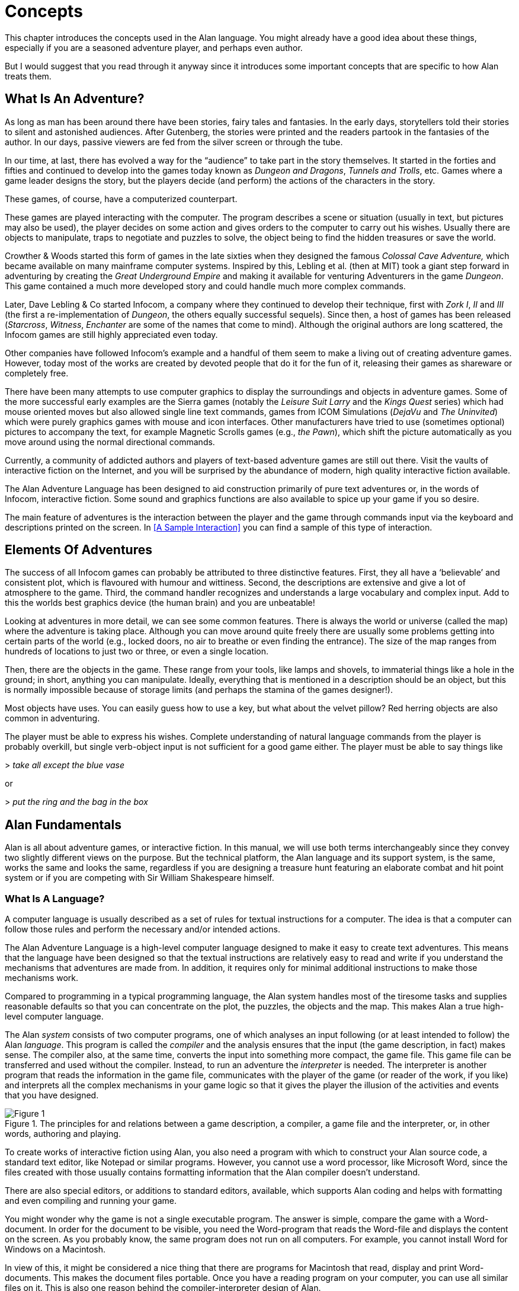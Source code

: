 // ******************************************************************************
// *                                                                            *
// *                                2. Concepts                                 *
// *                                                                            *
// ******************************************************************************

= Concepts

This chapter introduces the concepts used in the Alan language.
You might already have a good idea about these things, especially if you are a seasoned adventure player, and perhaps even author.

But I would suggest that you read through it anyway since it introduces some important concepts that are specific to how Alan treats them.



== What Is An Adventure?

As long as man has been around there have been stories, fairy tales and fantasies.
In the early days, storytellers told their stories to silent and astonished audiences.
After Gutenberg, the stories were printed and the readers partook in the fantasies of the author.
In our days, passive viewers are fed from the silver screen or through the tube.

In our time, at last, there has evolved a way for the "`audience`" to take part in the story themselves.
It started in the forties and fifties and continued to develop into the games today known as _Dungeon and Dragons_, _Tunnels and Trolls_, etc.
Games where a game leader designs the story, but the players decide (and perform) the actions of the characters in the story.

These games, of course, have a computerized counterpart.

These games are played interacting with the computer.
The program describes a scene or situation (usually in text, but pictures may also be used), the player decides on some action and gives orders to the computer to carry out his wishes.
Usually there are objects to manipulate, traps to negotiate and puzzles to solve, the object being to find the hidden treasures or save the world.

Crowther & Woods started this form of games in the late sixties when they designed the famous _Colossal Cave Adventure,_ which became available on many mainframe computer systems.
Inspired by this, Lebling et al. (then at MIT) took a giant step forward in adventuring by creating the _Great Underground Empire_ and making it available for venturing Adventurers in the game _Dungeon_.
This game contained a much more developed story and could handle much more complex commands.

Later, Dave Lebling & Co started ((Infocom)), a company where they continued to develop their technique, first with _Zork I_, _II_ and _III_ (the first a re-implementation of _Dungeon_, the others equally successful sequels).
Since then, a host of games has been released (_Starcross_, _Witness_, _Enchanter_ are some of the names that come to mind).
Although the original authors are long scattered, the Infocom games are still highly appreciated even today.

Other companies have followed Infocom's example and a handful of them seem to make a living out of creating adventure games.
However, today most of the works are created by devoted people that do it for the fun of it, releasing their games as shareware or completely free.

There have been many attempts to use computer graphics to display the surroundings and objects in adventure games.
Some of the more successful early examples are the Sierra games (notably the _Leisure Suit Larry_ and the _Kings Quest_ series) which had mouse oriented moves but also allowed single line text commands, games from ICOM Simulations (_DejaVu_ and _The Uninvited_) which were purely graphics games with mouse and icon interfaces.
Other manufacturers have tried to use (sometimes optional) pictures to accompany the text, for example Magnetic Scrolls games (e.g., _the Pawn_), which shift the picture automatically as you move around using the normal directional commands.

Currently, a community of addicted authors and players of text-based adventure games are still out there.
Visit the vaults of interactive fiction on the Internet, and you will be surprised by the abundance of modern, high quality interactive fiction available.

The Alan Adventure Language has been designed to aid construction primarily of pure text adventures or, in the words of Infocom, interactive fiction.
Some sound and graphics functions are also available to spice up your game if you so desire.

The main feature of adventures is the interaction between the player and the game through commands input via the keyboard and descriptions printed on the screen.
In <<A Sample Interaction>> you can find a sample of this type of interaction.



== Elements Of Adventures

The success of all ((Infocom)) games can probably be attributed to three distinctive features.
First, they all have a '`believable`' and consistent plot, which is flavoured with humour and wittiness.
Second, the descriptions are extensive and give a lot of atmosphere to the game.
Third, the command handler recognizes and understands a large vocabulary and complex input.
Add to this the worlds best graphics device (the human brain) and you are unbeatable!

Looking at adventures in more detail, we can see some common features.
There is always the world or universe (called the map) where the adventure is taking place.
Although you can move around quite freely there are usually some problems getting into certain parts of the world (e.g., locked doors, no air to breathe or even finding the entrance).
The size of the map ranges from hundreds of locations to just two or three, or even a single location.

Then, there are the objects in the game.
These range from your tools, like lamps and shovels, to immaterial things like a hole in the ground; in short, anything you can manipulate.
Ideally, everything that is mentioned in a description should be an object, but this is normally impossible because of storage limits (and perhaps the stamina of the games designer!).

Most objects have uses.
You can easily guess how to use a key, but what about the velvet pillow?
Red herring objects are also common in adventuring.

The player must be able to express his wishes.
Complete understanding of natural language commands from the player is probably overkill, but single verb-object input is not sufficient for a good game either.
The player must be able to say things like



[example,role="gametranscript"]
================================================================================
&gt; _take all except the blue vase_
================================================================================

or

[example,role="gametranscript"]
================================================================================
&gt; _put the ring and the bag in the box_
================================================================================




== Alan Fundamentals

Alan is all about adventure games, or interactive fiction.
In this manual, we will use both terms interchangeably since they convey two slightly different views on the purpose.
But the technical platform, the Alan language and its support system, is the same, works the same and looks the same, regardless if you are designing a treasure hunt featuring an elaborate combat and hit point system or if you are competing with Sir William Shakespeare himself.



=== What Is A Language?

A ((computer language)) is usually described as a set of rules for textual instructions for a computer.
The idea is that a computer can follow those rules and perform the necessary and/or intended actions.

The Alan Adventure Language is a high-level computer language designed to make it easy to create text adventures.
This means that the language have been designed so that the textual instructions are relatively easy to read and write if you understand the mechanisms that adventures are made from.
In addition, it requires only for minimal additional instructions to make those mechanisms work.

Compared to programming in a typical programming language, the Alan system handles most of the tiresome tasks and supplies reasonable defaults so that you can concentrate on the plot, the puzzles, the objects and the map.
This makes Alan a true high-level computer language.

The Alan _system_ consists of two computer programs, one of which analyses an input following (or at least intended to follow) the Alan _language_.
This program is called the _compiler_ and the analysis ensures that the input (the game description, in fact) makes sense.
The compiler also, at the same time, converts the input into something more compact, the game file.
This game file can be transferred and used without the compiler.
Instead, to run an adventure the _interpreter_ is needed.
The interpreter is another program that reads the information in the game file, communicates with the player of the game (or reader of the work, if you like) and interprets all the complex mechanisms in your game logic so that it gives the player the illusion of the activities and events that you have designed.

// @TODO: This image was grabbed by capturing the PDF page. It could be reconstructed
//        from scratch, in vector format, to ensure good quality in all formats!

.The principles for and relations between a game description, a compiler, a game file and the interpreter, or, in other words, authoring and playing.
image::Figure_1.png[Figure 1, role="thumb", align="center"]

To create works of interactive fiction using Alan, you also need a program with which to construct your Alan source code, a standard text editor, like Notepad or similar programs.
However, you cannot use a word processor, like Microsoft Word, since the files created with those usually contains formatting information that the Alan compiler doesn't understand.

There are also special editors, or additions to standard editors, available, which supports Alan coding and helps with formatting and even compiling and running your game.

You might wonder why the game is not a single executable program.
The answer is simple, compare the game with a Word-document.
In order for the document to be visible, you need the Word-program that reads the Word-file and displays the content on the screen.
As you probably know, the same program does not run on all computers.
For example, you cannot install Word for Windows on a Macintosh.

In view of this, it might be considered a nice thing that there are programs for Macintosh that read, display and print Word-documents.
This makes the document files portable.
Once you have a reading program on your computer, you can use all similar files on it.
This is also one reason behind the compiler-interpreter design of Alan.



=== The Alan Idea

The Alan language does not focus on variables, subroutines or other traditional programming constructs, because Alan is not primarily a _programming_ language.
Instead, Alan takes a descriptive view of the concepts of adventure authoring.
The Alan language contains constructs that make it possible for you, the author, to describe the various features of these concepts.
By describing for example, how the locations in the adventure are connected you have described the geography in which the story will take place.
Much of what should be described is in terms of ordinary text shown to make the player experience the story that you have designed by reading them.

You will still need to understand how to vary your output depending on various conditions or information, how the player input controls which events will happen, how to connect one location to another and how to store information for later use.
In a way this is programming, but in an unusual sense.

// @FIXE: The sentence "to have the same view that the Alan language has on..."
//        needs rephrasing and polishing!

In order to understand the rules of the Alan language, which this manual is all about, it is necessary to first establish some common ground.
As an author you'll need to have the same view that the Alan language has on some fundamentals of what a work of interactive fiction is all about.



=== What's Happening?

The ((execution of an adventure)) is primarily driven by the input of player commands.
A command is analysed by the interpreter program according to the player command syntax allowed by the author and, if understood, transformed into execution of verbs or movements, which in turn may trigger other parts in the game as described in the Alan source.
After a player turn, other, scripted non-player characters or actors, can move, controlled by the computer, again according to the definitions in the source.
Scheduled events are then run, and then the player takes another turn.
This is described in more detail in <<A Turn of Events>>.

The following sections describe a number of the fundamental concepts that are present in an adventure game and what the Alan view of them is.

=== The Map

The scene for the game is a ((map)) of a number of connected locations.
A ((location)) has a description that is presented to the player when that location is entered.
A location may also have a number of exits stating in which direction there are exits and to which locations they lead.
Alan places no restrictions on the layout of the map, any topology is allowed.



[NOTE]
================================================================================
In Alan, exits are always one-way, and an explicit declaration of a backward path (if such is desired) must be made.
Although, normally you would probably want them to be two-way, if they where automatically two-way, it would be very hard to handle the rare, but important, cases when you don't want them to be so.
================================================================================




=== The Things

Most objects in an adventure are things that in real life would be objects too, like a knife or a key.
In addition, other things that should be possible to manipulate by the player, e.g. parts of the scenery, must be declared as an object.
For example if you require the player to '`whistle the melody,`' then the melody must be an Alan object.

Objects, like locations, have a description that is presented when they are encountered during the game.

Every object may also have a set of properties, like edible and movable, which may be changed during the execution of an Alan program.
Most objects would e.g. probably not be edible so there is also a mechanism for declaring how these properties should be set by default, as well as mechanisms to override them, both for a particular object and for groups of objects.

Some player actions (verbs) have special meaning or effects when applied to a certain object.
These verbs and their special effects are also declared within the object declaration.



=== Other People and Monsters

An extra thrill and dimension are additional characters in the game.
In Alan, these are called actors and may have a life of their own.
For each move the player makes, these programmed characters also get a turn to do their thing.
An ((actor)) may be a thief running around and stealing your collected treasures or a dragon guarding the entrance to its lair.

Actors get their behaviour (((actor, behaviour))) from scripts that, step by step, describe what is going to happen for each player interaction.

One of the interesting things about playing adventure games with actors is to figure out how to interact with and influence the other characters.



=== Acting

// @FIXME: Polish "These statements are analysed and RESULTS in execution..."

The player commands action by typing imperative statements.
These statements are analysed and results in execution ("`calls`") to ((verbs)).
The effects of these commands must be declared in verbs by the game author, either in an object (describing the effects of the verb when applied to an object) or as a general (global) that only applies without object.



=== The Input

To make it possible for the player to input more complex commands, a means to specify the syntax for a verb is also available.
A particular syntax is connected to a verb and describes how the player must phrase his input in order to command the triggering of a particular verb.
Using this mechanism, verbs can also be made to operate on literals (strings and integers) giving the player the possibility to input things like

[example,role="gametranscript"]
================================================================================
&gt; _write "Merry Christmas, Mr. Lawrence" on the xmas card_
================================================================================



== Introduction to the Language

Alan is an adventure language, i.e. a language designed to make it easy to write adventures.
This means that constructs in the Alan language reflect the various concepts encountered when creating an adventure plot.

A common step after having come up with a plot for your adventure is to draw a map of the world where the adventure is taking place.
For this purpose, we use ``Location``s.

The next step is to introduce tools, weapons and other objects possible to manipulate.
These are the ``Object``s.

Then the player will need words to command action.
The Alan language construct to supply these is the `Verb`.
Using the `Syntax` construct, you can also define more complex player input.

Additionally, you may also want other characters and creatures in your adventure.
For this the `Actor` class is provided.



=== Notation

In this document, there are some typographical clues(((typographical notation))).
Example Alan source code is typeset in separate sections with a mono-spaced font:

// @FIXME: This block needs to be styled like Alan code, but without syntax highlighting!
--------------------------------------------------------------------------------
This is an example of some source code.
--------------------------------------------------------------------------------

You will also encounter sample game-play which will be formatted using a surrounding border (like paper...) thus:

[example,role="gametranscript"]
================================================================================
*Grandma's House* +
You are outside your grandma's house.
================================================================================


Later in the manual, you will find semi-formal definitions, grammar rules, for how various constructs may be constructed.
These sections are typeset against a coloured background:

// @FIXME: This block needs to be styled like EBNF code, but without syntax highlighting!
[source,ebnf,subs="normal"]
--------------------------------------------------------------------------------
The rules for the rules are available in <<Language Grammar>>.
--------------------------------------------------------------------------------

// @TODO: Either add sub-heading here "Alan Keywords Styling Conventions", or at
//        least an anchor that could be used for xrefs!

// @NOTE: It says "are keywords or signify an Alan construct", but in the new styling
//        convention only true keywords are styled as inline code.
//        What is meant exactly by words that "signify an Alan construct"?
//        does it mean that words like LITERAL and STRING should be styled as code,
//        even though they are not usable keywords? But this would embrace too many
//        words: 'class', 'instance', etc., are all Alan constructs!

In running text, words that are keywords or signify an Alan construct are written in a mono-spaced font.
This helps distinguish the English word '`the`' from the Alan keyword `The`.

As shown in the last example, Alan keywords are written with the first letter capitalized.
This is simply a convention and has no effect other than the visual.
A keyword can be written `Keyword`, `KEYWORD`, `keyword`, or even `KeYwOrD` (if you are keen to show how good you are with a keyboard...).
This manual tries to be consistent with using the first version (except in grammar rules).

// @TODO: Also add an example of the other types of admonitions used in the book.
//        some of them could have a few lines describing their purpose -- eg, in
//        CAUTION and WARNING admonitions, to explain in what they differ?

[NOTE]
================================================================================
And this is a note!
================================================================================


// @PROOFREAD UP TO HERE! //////////////////////////////////////////////////////


=== The Locations

The scene for your adventure is a series of "`rooms`" or, rather, locations.
Locations are connected by exits, leading out of one ((location)) into another.
This makes it possible for the hero to travel through the world of your design, exploring it and solving the puzzles.

What is required if we want to describe a location?
Every location must have an identifier.
This is so that you, the designer, may refer to that location easily, instead of having to remember a magic number for it.

Unless you plan to provide other means for transportation from a location, you should also describe in which directions there are ``Exit``s and to which locations they lead.

In fact, this is all that is necessary in a location, so lets look at an example.


[source,alan]
--------------------------------------------------------------------------------
The kitchen IsA location
  Exit east To hallway.
End The Kitchen.

The hallway IsA location
  Exit west To kitchen.
End The hallway.

Start At kitchen.
--------------------------------------------------------------------------------


This is a complete Alan adventure (although very primitive).
As you see, every Alan construct ends with a period (`.`) and there is a "```Start At```" sentence at the end, indicating in which location to put the hero when the game starts.

Type the above text into a text file, e.g. using a notepad program.
Run this little Alan source through the Alan compiler and try the adventure (see <<How To Use The System>> on how to do this).
After starting the adventure, two lines will be shown on your screen.

[example,role="gametranscript"]
================================================================================
*Kitchen*

&gt;
================================================================================


The first line contains "`Kitchen`", the name of the initial location, and the second a "`>`", which is the default ((prompt)) for the player to input a command.
Now try typing "`east`" and press the kbd:[RETURN]/kbd:[ENTER] key.
The word "`Hallway`" and the prompt will appear.
Typing "`west`" will take you back to "`Kitchen`" again.
(Use kbd:[Ctrl+C] to exit the game if you are running it in a console window.)

The identifier for a location is automatically used as a description, a heading, shown when that room is entered.
And the words listed in the `Exit`-parts are translated into directional commands the player can use in his input.

You should remember that exits are strictly one-way.
An `Exit` (((EXIT))) from one location to another does not automatically imply the opposite path.
Thus, you must explicitly declare the path back, in the definition of the other location.

However, just the name of the location is not much of a description.
So in order to provide the "`purple prose`" descriptions often found in many adventures there is an optional `Description`-clause (((DESCRIPTION, of locations))) that you can use.
Let us describe the Hallway.

[source,alan]
--------------------------------------------------------------------------------
The hallway IsA location
  Description
    "In front of you is a long hallway. In one end
     is the front door, in the other a doorway. From
     the smell of things the doorway leads to the
     Kitchen."
  Exit west To kitchen.
End The hallway.
--------------------------------------------------------------------------------

We introduce another feature in this example, namely the text enclosed in double quotation marks (") which is called a ((*string*)) or, when used on its own like this, an output statement.
When executed this string will be presented to the player and formatted to suit the format of his screen.

Invent a description for the Kitchen, enter it in the Alan source and run the changed adventure.
You notice, of course, that the text in the output statements is reformatted during output to suit your screen, in order to make room for as much text as possible.
Note also that you do not have to worry about this at all -- in your source file, you may format the text any way you like, even spanning multiple lines with extra white-space included.

This type of output statement is just one of the statements in the Alan Language, and we will see more of them later.

It is also possible to have conditions and statements in the `Exit`-clauses of a `Location` to restrict the access to the next location or to describe what happens during this movement.

[source,alan]
--------------------------------------------------------------------------------
Exit west To kitchen
  Check kitchen_door Is open
    Else "The door is closed."
  Does
    "As you enter the kitchen the smell of
     something burning is getting stronger."
End Exit west.
--------------------------------------------------------------------------------


=== The Objects

Another essential feature in Alan are the objects.
Like the location, the ((object)) is a means to describe the "`physical`" world where your adventure is taking place.
Many objects are probably used to provide puzzles, such as closed doors, keys and so on, but other objects should be promoted to objects too.
A large number of objects that can be examined and manipulated make a game so much more enjoyable.

Objects, like locations, have identifiers and descriptions, so you might guess the general structure of an object:

[source,alan]
--------------------------------------------------------------------------------
The door IsA object At hallway
  Is closed.
    Description
    "The door to the kitchen is a sliding door."
    If door Is closed Then
     "It is closed."
    Else
     "It is open."
    End If.
End The door.
--------------------------------------------------------------------------------

An object may initially be located at a particular ((location)).
This is indicated by the `At`-clause, in this case telling us that the door is initially located in the Hallway.
Objects do not have to start at a particular place in which case they are not present in the game until located, by executing some code, at some place where the player may lay his hands on them.

In addition, objects may have ((attributes)) indicating the state of certain properties of the object.
In this example with a door, the `Is closed` part indicates that the door should have the attribute closed, which initially is set to *TRUE* (implying that the door is initially closed).
The opposite would be indicated with a `Not`, (i.e. `Is Not closed`).

Alternatively, attributes may be numeric (e.g. `Has weight 5`) or be of string type (e.g. `Has inscription "Kilroy was here"`).

We also introduce another Alan statement, the `If` statement.
The `If` statement (((IF, statement))) allows you to select which statements to execute according to some condition.
In the example, the `closed` attribute of the door selects which description to show.
There are further variations of expressions and the `If` statement, but we will come back to these later (<<Expressions>> and <<If Statement>>).

// @NOTE: In the above paragraph, the original refererece was:
//          "come back to these later (Expressions on page 142 and If on page 131)."
//        But now is rendered as:
//          "come back to these later (Section 3.20 and Section 3.17.6.1)."

Instead, let's look at some other statements in relation to objects.

It must of course be possible to change the value of attributes of an object.
You can do this using the (((MAKE, statement))) `Make` statement or the (((SET, statement))) `Set` statement.
For example if the door should be opened (the player having said "`open door`", perhaps) this could be performed by stating

[source,alan]
--------------------------------------------------------------------------------
Make door Not closed.
--------------------------------------------------------------------------------

To close it (i.e. setting the closed attribute to TRUE again) you write

[source,alan]
--------------------------------------------------------------------------------
Make door closed.
--------------------------------------------------------------------------------

The `Make` statement changes Boolean (or True/False) attributes.
The `Set` statement changes numeric or string attributes, for example

[source,alan]
--------------------------------------------------------------------------------
Set level Of bottle To 4.
--------------------------------------------------------------------------------



[NOTE]
================================================================================
These statements only change attributes.
The implications of such a change must be implemented by writing Alan code that test these attributes and provides differing text output to the player.
This is what gives the player _the illusion_ of a door being open or closed for example.
================================================================================


[NOTE]
================================================================================
Alan does not understand, or enforce, any semantic in the identifiers for attributes, they are only identifiers.
The illusion of the effects of differences in the value must be implemented by varying the output.
In addition, Alan does not understand that an attribute '`closed`', for a human would be the opposite of an attribute '`open`'.
You should choose one and stick to it.
================================================================================



Of course, attributes are not only available on objects, but on locations and other types of entities also.

Another manipulation statement is the (((LOCATE, statement))) `Locate` statement.
This is the statement to use when moving objects from one location to another.
Opening a lid might cause a previously hidden object to fall to the floor, something that could be performed by moving the object from limbo to the current location with:

[source,alan]
--------------------------------------------------------------------------------
Locate treasure Here.
--------------------------------------------------------------------------------

You could also relocate it to a particular place using the statement:

[source,alan]
--------------------------------------------------------------------------------
Locate vase At hallway.
--------------------------------------------------------------------------------



=== The Actors

Actors can be used to populate the adventure with creatures, beings and other people.
They might be pirates or monsters, but the thing they have in common is that they move around or at least perform various actions more or less in the same way as the player does.

An actor may have a `Description` and attributes like objects and locations.
An actor performs his movements by following scripts, each having a number of steps.
Each step corresponds to one player move.

[source,alan]
--------------------------------------------------------------------------------
The charlie_chaplin IsA actor Name charlie chaplin
  Script going_out
    Step
     Locate Actor At outside_house.
    Step
      Locate Actor At hallway.
     Use Script going_out.
End The charlie_chaplin.
--------------------------------------------------------------------------------


=== Inheritance and Object Orientation

Object orientation (((object orientation))) is a term that is often used when talking about programming.
The concept is modelled after a natural phenomenon first described by the Swedish botanist Carl Linnaeus (or Carl von Linné).
He devised a naming system for flowers and plants that was based on features common between various species and families.
The idea is that a general concept such as a mammal is defined by listing some features which all mammals share.
Specialisations such as sub-species in turn have other, more specialised, features in common.

In nature, we talk about species and individuals.
In object oriented programming we talk about classes and instances, which are similar.
Classes are abstract definitions of what the common features are and instances are individuals (data objects) having those features.



==== Inheritance and Instances

Inheritance (((inheritance))) means that a more general class can be restricted or specialised into new sub-classes.
We say that the specialised class inherits from the more general.
Most object oriented programming languages allows creating instances from any class, which does not happen in nature, there are no individuals that are mammals, they are individuals of some specific species of horse for example.

In programming, we can use this concept to make some things easier for ourselves.
By collecting features that are common to many types of data objects into classes and sub-classes we can inherit those features.
In this way, we can avoid explicitly, and repeatedly, stating those for every data object.
One small drawback is that we have an implicit declaration of features, which can make reading a bit more obscure.
We need to look up the parent class (or classes) for complete information about the object.



==== Polymorphism

By using inheritance, we can also guarantee the properties of similar, or related, instances.
If every mammal is a vertebrae, we know that all properties of vertebrates also applies to mammals.
We can use this knowledge to handle commonalities without knowing anything about the more specialized kinds, or classes.
One example of this might be lockable things like doors and drawers.
If they inherit from a common ancestor 'lockable_things', then we do not need know if it was a door or a drawer, if we are only interested in the 'locked' property.
This flexibility, know as ((polymorphism)), is possible in programming only through object orientation and inheritance.



==== Every and The

The Alan language supports object orientation and inheritance with two constructs:

// @PSEUDOCODE: The following code examples might not highlight well due to the
//              presence of '...' ot square brackets placeholder!

[source,alan]
--------------------------------------------------------------------------------
Every mammal IsA vertebrate ...

The house_pet IsA cat ...
--------------------------------------------------------------------------------

The `Every`-construct defines a class and its properties, including inheriting from another, even more general class.
The `The`-construct declares an instance, which in this example inherits from the class '`cat`'.
The `IsA`-construct defines from which class properties are inherited.



==== The Predefined Classes

To make it easy to get started there are eight classes predefined (((predefined classes))) in the Alan language.


// ==============================================================================
//                             @FIXME: MISSING IMAGE!
// ==============================================================================
// Figure 2: Relationships between the predefined classes.


// @NOTE: didn't style as inline-code the following classes, as some are not
//        actual keywords (literal, integer), so in this context it might be ok
//        to keep them just as they are, bold.

// TODO: Add cross-reference link to Figure 2 in following paragraph?

They are *entity*, (((ENTITY, predefined class))) *thing*, (((THING, predefined class))) *location*, (((LOCATION, predefined class))) *actor*, (((ACTOR, predefined class))) *object*, (((OBJECT, predefined class))) *literal*, (((literal, predefined class))) *string* (((STRING, predefined class))) and *integer* (((integer, predefined class))) and have the relationship, inheritance tree, shown in _Figure 2_ above.

The semantics (((semantics, of predefined classes))) of these predefined classes are in short:

* Only locations (instances inheriting from `location`) can be visited by the hero (the players alter ego)
* Only actors may have scripts that they perform
* Only things will be described automatically when encountered
* Literal and its sub-classes cannot be sub-classed.
They are used to handle integers and strings in player input

See the subsections of <<Instances,Instances>> for more detailed descriptions.



==== Creating Classes and Instances

In the sections above about locations, objects and actors the examples show how to create an instance of a class.
Those examples show how to do it from the predefined classes.
However, it is the identical if you have defined the class yourself.
In general the format is

// @PSEUDOCODE: The following code examples might not highlight well due to the
//              presence of '...' ot square brackets placeholder!

[source,alan]
--------------------------------------------------------------------------------
The _<instance_ _identifier>_ IsA _<class identifier>_ ...
--------------------------------------------------------------------------------

To define a class you do much what you would expect:

[source,alan]
--------------------------------------------------------------------------------
Every _<class identifier>_ ...
--------------------------------------------------------------------------------

After this, declarations of all the properties for that class follow.
This could include inheriting from another class, e.g.

[source,alan]
--------------------------------------------------------------------------------
Every door IsA object
End Every.

Every openable_door IsA door
  Is open.
End Every.

The kitchen_door IsA openable_door
End The kitchen_door.
--------------------------------------------------------------------------------


In this example, the `kitchen_door` has the attribute `open` although it does not specifically show in the declaration.
It is initially set to true as specified in the declaration of the class `openable_door`.



==== Specialising and Overriding

Sub-classing, (((sub-classing))) or ((specialisation)), is usually used to add properties and thus make the instances of the sub-class more restricted, or specialised.
In the example above, ``openable_door``s are specialisations of ``door``s since they have an attribute that the more general class does not have.

However, a sub-class can also redefine a feature.
In the example above a class named `closed_openable_door` could be defined as:

[source,alan]
--------------------------------------------------------------------------------
Every closed_openable_door IsA openable_door
  Is Not open.
End Every.
--------------------------------------------------------------------------------

This makes all instances of the new class have the same attribute but it is set to false instead.
The important thing is that the feature of having the attribute is common to all ``openable_door``s.
This is called overriding a property.

This concludes this short description of object orientation and how the Alan language supports it.
In the following descriptions, you just need to remember that most features can be inherited along the inheritance tree and be overridden, both during that inheritance and explicitly in the instance declaration itself.



=== Containment, Classes and Transitivity

One basic property of instances is that they may contain other instances.
Although conceptually simple there are twists that you should know about.



==== Containers Containing Containers

Containers might contain other instances that are in turn containers and so on, of course.
If you want to consider everything inside a container recursively, you might actually get types of instances you did not expect.

Consider e.g. a container, _cont_, that takes a subclass of __object__**,** _subobject_.
Assume there is also an instance of that class, _inst_, that also is a container, but takes _object_.

[source,alan]
--------------------------------------------------------------------------------
Every subobject IsA object
End Every subobject.

The cont IsA object
  Container Taking subobject.
End The cont.

The inst IsA subobject
  Container Taking object.
End The inst.
--------------------------------------------------------------------------------



When you search, recursively, for instances in the container _cont_, you might then get instances that are both of class _subobject_ and _object_, e.g. if the _inst_ is inside the _cont_ and in turn contains something, which would then be of class _object_.

This might lead to, completely correct, but surprising, error messages from the compiler indicating that an attribute or other property that you though existed is not available.
Especially surprising is perhaps the case where the classes are not even decendants of each other.
In this case the contained instances can only be guaranteed to be their common parent, which might be a quite general class like _thing_ or even _entity_.



==== Transitivity

For many scenarios the above works well, and as expected.
But for other cases the notion of transitivity is introduced.
Transitivity describes how e.g. containment should be interpreted.

The scenario above may be described as "`transitive containment`" meaning that something is in a container if it is in that container or in any container it contains, recursively.

There are two other types, namely DIRECT and INDIRECT transitivity.
Direct transitivity actually means no transitivity.
If you investigate a container with direct transitivity you will only get the direct content of it, not the content of the containers within it.

Finally, indirect transitivity means instances indirectly contained by a container.
In a way it is the opposite of direct transitivity, all instances recursively contained _except_ the directly contained.
Here's a rule to remember:



[TIP]
================================================================================
Transitive = Direct + Indirect
================================================================================



What this means is that if you use transitive containment you get the same instances that direct _and_ indirect will give you.
And it is usually the indirect ones that you should look out for.



=== The Verb Construct

The (((VERB, construct))) `Verb` is the construct that implements the effects of an action requested by the player.
Verbs are associated with a class or an instance.
We will look at the implications of various combinations of these in the next few sections.

To implement a `Verb` you need a name for it (which is also the default word the player should input to request that action).
You must also decide which effects this verb should have under various circumstances.

If we want to implement the `Verb` open for the door we could use the following code

[source,alan]
--------------------------------------------------------------------------------
Verb open
  Does
    Make door open.
End Verb open.
--------------------------------------------------------------------------------



A `Verb` is either a simple command taking no parameters, like '`look`', '`save`' or '`help`', or it involves one or more parameters that the player can reference.
Simple verbs should be declared at the top level, globally, i.e. outside of any other declaration.
Verbs taking parameters, on the other hand, must be declared within the class or instance, with which it is associated.
For example, if a verb will handle objects it should be declared in the object class.
The example above should probably best be placed in the door object itself.


[source,alan]
--------------------------------------------------------------------------------
The kitchen_door IsA object
  Verb open
    Does
      Make kitchen_door open.
  End Verb open.
End The kitchen_door.
--------------------------------------------------------------------------------


This defines the effects of applying the `open` verb to that precise door.
The implementation makes direct references to the `kitchen_door`, so to make the verb more general it should be possible to apply to all doors.

[source,alan]
--------------------------------------------------------------------------------
Every door IsA object
  Verb open
    Does
      Make This open.
  End Verb open.
End Every door.
--------------------------------------------------------------------------------


With this definition it is possible to apply the verb to all doors.
Instead need to reference the object the player mentioned in his command (see <<The Syntax>> and <<Syntax Definitions>> for a more thorough discussion).
In this case, the attribute `closed` must also be available for all objects by ensuring that the attribute exists in to the class.
(See <<Additions>> on how to add an attribute to a predefined class such as `object`).

Of course, there are often also conditions that need to be checked before we can execute this code (perhaps to see if it was possible to open the object!).
Therefore, ``Verb``s may have ``Check``s, as we will see next.



==== Checking Things

In order to assert that the correct conditions are fulfilled before the body of a `Verb` is actually executed the verb may have an optional `Check` (((CHECK, in verbs))) part.


[source,alan]
--------------------------------------------------------------------------------
Verb open
  Check o Is openable
    Else "You can't open the $o."
  Does
    Make o open.
End Verb open.
--------------------------------------------------------------------------------


This is a more realistic definition of the open `Verb` than the previous one.
It specifies that before the statements after `Does` are executed, the condition after `Check` must be checked (which, in this case, checks that the object indicated by the player is really possible to open).
If that condition is TRUE then the requirements are fulfilled and the body of the `Verb` (following the `Does`) can be executed.
If this is not the case the `Else`-part is executed instead (normally showing some message).

A `Check` may have multiple conditions as the following code shows:


[source,alan]
--------------------------------------------------------------------------------
Verb take
  Check o takeable
    Else "You can't take that."
  And o Not In hero
    Else "You already have it."
  Does
    Locate o In hero.
End Verb take.
--------------------------------------------------------------------------------



Here we also encounter a variation on the `Locate` statement -- the capability to place an object inside a container (the inventory).

[NOTE]
================================================================================
You can never destroy an instance or remove it from the game.
Instead, you can define a limbo location, i.e. a location that is not accessible to the player and may thus be used as a storage for "`destroyed`" objects and other things the player is not supposed to see.
================================================================================


=== The Syntax

Normally a verb acts on one object or actor, henceforth called a ((parameter)), referenced by the player in a command.
This means that the format of player input normally is something like

[example,role="gametranscript"]
================================================================================
&gt; _take vase_
================================================================================



This form, or syntax, is the default form if you don't specify anything else.
The default syntax (((SYNTAX, default))) might thus be described as

// @PSEUDOCODE: The following code examples might not highlight well due to the
//              presence of '...' ot square brackets placeholder!


[source,alan]
--------------------------------------------------------------------------------
Syntax +
  ? = ? (parameter)
--------------------------------------------------------------------------------


The question marks are place-holders and should be interpreted as the name of the verb.

In order to allow different and more complex player input the (((SYNTAX, construct))) `Syntax` construct is supplied.

The `Syntax` construct is a way to describe the words and parameters the player may use in order to execute a particular verb (its global and more specialised parts).
Below is the syntax for `put_in`, the verb to put something inside a container.

[source,alan]
--------------------------------------------------------------------------------
Syntax
  put_in = 'put' (obj) 'in' (cont).
--------------------------------------------------------------------------------



This syntax defines the `put_in` verb to be executed when the player has input the word '`put`' followed by a reference to an object or actor (a parameter named `obj`), followed by the word `in` followed by a reference to a second parameter (the container, referred to as `cont`), as in

[example,role="gametranscript"]
================================================================================
&gt; _put the green pearl in the black box_
================================================================================


This will bind the parameter `obj` to the instance that represents the green pearl and the parameter `cont` will be bound to the black box.

It is also possible to restrict the types of the parameters:

[source,alan]
--------------------------------------------------------------------------------
Syntax
  put_in = 'put' (obj) 'in' (cont)
    Where obj IsA object
      Else "You can't put that into anything."
    And cont IsA Container
      Else "Nothing fits inside that."
--------------------------------------------------------------------------------

This restricts (((restriction, of parameters))) the parameter `obj` to being an instance inheriting from the class object (as opposed to an actor for example) and the parameter `cont` to a container (an instance with the container property).

The parameters are used as normal identifiers in the Alan source code.
The parameters can only be referenced if they are defined in the current context, i.e. they can only be used in the various bodies of the verb for which the syntax applies (see also <<Run-Time Contexts>> for a detailed discussion).

The `Syntax` construct allows for more than one parameter, in order to make it possible to define more complex player commands.
Therefore, the verb execution order (((VERB, execution order))) described previously from execution of verbs in one instance must be generalised to verb bodies in all the parameters.
In the example above, verb bodies in the objects or actors referenced as `obj` and `cont` (the green pearl and the black box) are executed (if the verb is present in their definitions).



=== Text Output Formatting

Text output on the screen is caused by what you have written in the Alan source code.
However, since text is coming from various places it is not easy or even possible, to anticipate the full context of a particular text.

Therefore, the Alan system takes care of some specific formatting issues.
First, text will always flow neatly inside the window or screen.
Lines will be broken automatically without braking in the middle of words.

Secondly, a few special cases are also handled automatically:

* After a full stop (period, the character '`.`'), an exclamation ('`!`') or a question mark ('`?`') and in the beginning of paragraphs, including location headings, the first character will be guaranteed to be upper case, automatically converted if necessary.
This means for example that you don't have to consider the case when the name of an object might be printed as the first thing in a sentence.
The name will automatically be capitalized.
For example:

[source,alan]
--------------------------------------------------------------------------------
The postmen IsA actor At postoffice ...

The postoffice IsA location
  Description
    Describe postmen.
...
--------------------------------------------------------------------------------

Given the above snippet from a game source, the transcript would read:

[example,role="gametranscript"]
================================================================================
*Postoffice* +
Postmen are working behind the counters.
================================================================================


This would be the case even if the description of the postmen started with a lower case character.

* Two outputs following each other will automatically be separated by a space (a blank character).
Except for the following case:
+
If an output is immediately followed by another output starting with a full stop (period, the character '`.`'), an exclamation, a question mark or a comma, and it is the only character in that output or it is followed by a space (blank character), no space will be inserted before that output.
This rule will make sure that the full stop in the following source is automatically adjacent to the previous text, without the need to suppress spacing.

[source,alan]
--------------------------------------------------------------------------------
  "You can't take" Say p. "."
--------------------------------------------------------------------------------



== Strict and Safe

The Alan language is strict and type safe.
This means that the compiler will attempt to prevent any constructs that might generate a problem for the player, such as assigning values of one type to attributes of another type, accessing properties that are not guaranteed to exist on the instance, and so on.

A simple example is

// FIXME: Code With Line-Numbers
[source,alan]
--------------------------------------------------------------------------------
1. Every animal IsA object
2.   Has fur.
3. End Every animal.
4.
5. The house_cat IsA object ...
6.   ...
7.
8.   If house_cat Has fur Then ...
--------------------------------------------------------------------------------

At line 8 we will get an error saying that the _house_cat_ does not have the attribute _fur_.

Now, if that is true, it's a good thing that the compiler caught the error, otherwise the game might try to access that attribute.
And blow up in the face of the player.

Can you spot the problem?
The _house_cat_ is declared as an _object_, and not as an _animal_.

Other examples include trying to use a script for an actor (or actor subclass) that does not have one, locating something inside something that is not a container and so on.

A more complicated example is this

// FIXME: Code With Line-Numbers
[source,alan]
--------------------------------------------------------------------------------
 1. The cont IsA object
 2.   Container Taking thing.
 3. End The cont.
 4.
 5. Add To Every object
 6.   Has someAttribute.
 7. End Add.
 8.
 9. The box IsA object
10.   Container Taking object.
11. End The.
12. ...
13.   For Each f In box Do
14.     If f Has someAttribute Then
15. ...
--------------------------------------------------------------------------------

On line 14 we will get an error saying that _someAttribute_ is not available since the class _f_ can only be guaranteed to be _thing_.

// @FIXME: Missing reference: "(see xxx)"

Is it?
Well, the variable _f_ (in the loop) enumerates all things in the box and since the box takes objects, it is possible that it may contain the cont.
And since that takes things, and the _In box_ is transitive (see xxx), _f_ may take on any thing that is contained in the cont too.

There are a number of ways to fix this of course:

* change the transitivity of the filter in the loop (`Directly In`)
* add a class-restricting filter in the loop (`IsA object`)
* rethink your class hierarchy

The Alan compiler is trying to protect you, and your players, but sometimes the error can be hard to spot.


// EOF //
